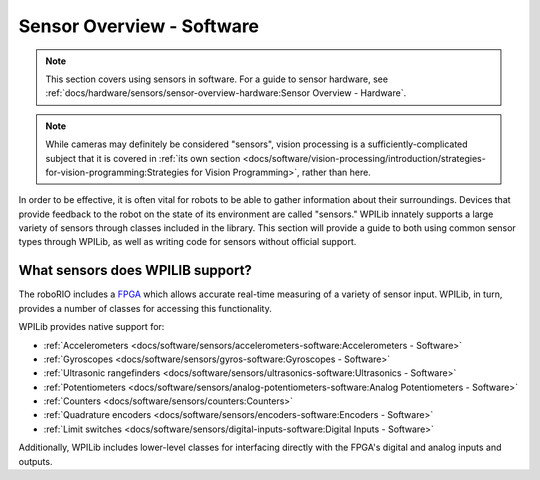 Sensor Overview - Software
==========================

.. note:: This section covers using sensors in software.  For a guide to sensor hardware, see :ref:`docs/hardware/sensors/sensor-overview-hardware:Sensor Overview - Hardware`.

.. note:: While cameras may definitely be considered "sensors", vision processing is a sufficiently-complicated subject that it is covered in :ref:`its own section <docs/software/vision-processing/introduction/strategies-for-vision-programming:Strategies for Vision Programming>`, rather than here.

In order to be effective, it is often vital for robots to be able to gather information about their surroundings.  Devices that provide feedback to the robot on the state of its environment are called "sensors."  WPILib innately supports a large variety of sensors through classes included in the library.  This section will provide a guide to both using common sensor types through WPILib, as well as writing code for sensors without official support.

What sensors does WPILIB support?
---------------------------------

The roboRIO includes a `FPGA <https://en.wikipedia.org/wiki/Field-programmable_gate_array>`__ which allows accurate real-time measuring of a variety of sensor input.  WPILib, in turn, provides a number of classes for accessing this functionality.

.. graphviz::

    graph {
        splines=ortho;
        Sensors [shape=box]
        {1, 2, 3, 4, 5, 6, 7, 8, 9, 10 [width=0, shape=point, style=invis];}
        {rank=same; 1 -- 2 -- 3 -- 4 -- 5 -- 6;}
        Sensors -- 3
        node [shape=box]
        1 -- Ultrasonic
        1 -- Encoder
        2 -- Accelerometer
        3 -- AnalogInput
        4 -- Gyro
        6 -- DigitalInput
        6 -- AnalogPotentiometer
        Accelerometer -- ADXL345_SPI -- ADXL345_I2C -- ADXL362 -- BuiltInAccelerometer
        Gyro -- AnalogGyro -- ADXRS450_Gyro
    }

WPILib provides native support for:

- :ref:`Accelerometers <docs/software/sensors/accelerometers-software:Accelerometers - Software>`
- :ref:`Gyroscopes <docs/software/sensors/gyros-software:Gyroscopes - Software>`
- :ref:`Ultrasonic rangefinders <docs/software/sensors/ultrasonics-software:Ultrasonics - Software>`
- :ref:`Potentiometers <docs/software/sensors/analog-potentiometers-software:Analog Potentiometers - Software>`
- :ref:`Counters <docs/software/sensors/counters:Counters>`
- :ref:`Quadrature encoders <docs/software/sensors/encoders-software:Encoders - Software>`
- :ref:`Limit switches <docs/software/sensors/digital-inputs-software:Digital Inputs - Software>`

Additionally, WPILib includes lower-level classes for interfacing directly with the FPGA's digital and analog inputs and outputs.
